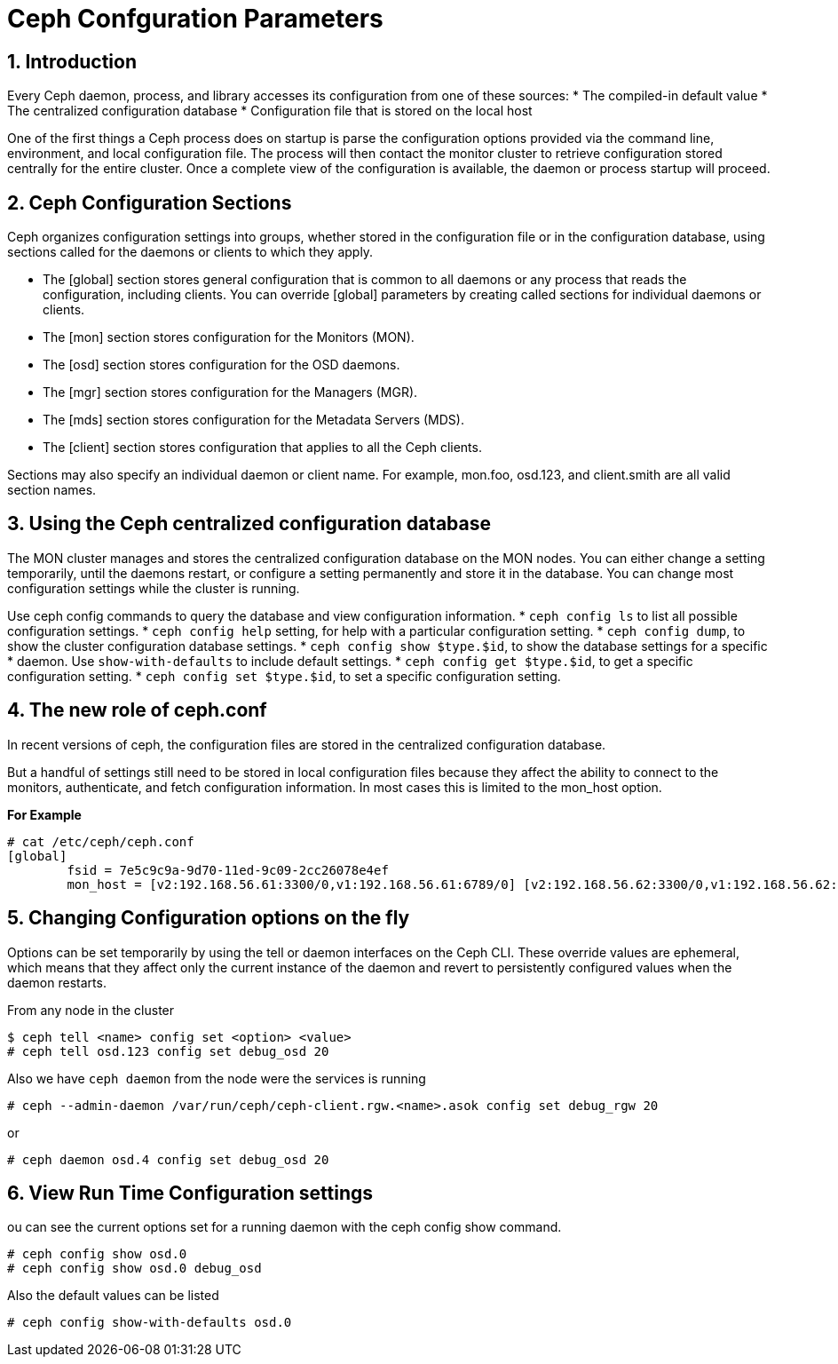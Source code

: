 = Ceph Confguration Parameters

//++++
//<link rel="stylesheet"  href="http://cdnjs.cloudflare.com/ajax/libs/font-awesome/3.1.0/css/font-awesome.min.css">
//++++
:icons: font
:source-language: shell
:numbered:
// Activate experimental attribute for Keyboard Shortcut keys
:experimental:
:source-highlighter: pygments
:sectnums:
:sectnumlevels: 6
:toc: left
:toclevels: 4

== Introduction

Every Ceph daemon, process, and library accesses its configuration from one of these sources:
* The compiled-in default value
* The centralized configuration database
* Configuration file that is stored on the local host

One of the first things a Ceph process does on startup is parse the configuration options provided via the command line, environment, and local configuration file. The process will then contact the monitor cluster to retrieve configuration stored centrally for the entire cluster. Once a complete view of the configuration is available, the daemon or process startup will proceed.

== Ceph Configuration Sections

Ceph organizes configuration settings into groups, whether stored in the configuration file or in
the configuration database, using sections called for the daemons or clients to which they apply.

* The [global] section stores general configuration that is common to all daemons or any
process that reads the configuration, including clients. You can override [global] parameters
by creating called sections for individual daemons or clients.
* The [mon] section stores configuration for the Monitors (MON).
* The [osd] section stores configuration for the OSD daemons.
* The [mgr] section stores configuration for the Managers (MGR).
* The [mds] section stores configuration for the Metadata Servers (MDS).
* The [client] section stores configuration that applies to all the Ceph clients.

Sections may also specify an individual daemon or client name. For example, mon.foo, osd.123, and client.smith are all valid section names.


== Using the Ceph centralized configuration database

The MON cluster manages and stores the centralized configuration database on the MON nodes.
You can either change a setting temporarily, until the daemons restart, or configure a setting
permanently and store it in the database. You can change most configuration settings while the
cluster is running.

Use ceph config commands to query the database and view configuration information.
* `ceph config ls` to list all possible configuration settings.
* `ceph config help` setting, for help with a particular configuration setting.
* `ceph config dump`, to show the cluster configuration database settings.
* `ceph config show $type.$id`, to show the database settings for a specific
* daemon. Use `show-with-defaults` to include default settings.
* `ceph config get $type.$id`, to get a specific configuration setting.
* `ceph config set $type.$id`, to set a specific configuration setting.

== The new role of ceph.conf

In recent versions of ceph, the configuration files are stored in the
centralized configuration database.

But a handful of settings still need to be stored in local configuration files
because they affect the ability to connect to the monitors, authenticate, and
fetch configuration information. In most cases this is limited to the mon_host
option. 

*For Example*

----
# cat /etc/ceph/ceph.conf
[global]
	fsid = 7e5c9c9a-9d70-11ed-9c09-2cc26078e4ef
	mon_host = [v2:192.168.56.61:3300/0,v1:192.168.56.61:6789/0] [v2:192.168.56.62:3300/0,v1:192.168.56.62:6789/0] [v2:192.168.56.63:3300/0,v1:192.168.56.63:6789/0]
----

== Changing Configuration options on the fly

Options can be set temporarily by using the tell or daemon interfaces on the Ceph CLI. These override values are ephemeral, which means that they affect only the current instance of the daemon and revert to persistently configured values when the daemon restarts.

From any node in the cluster

----
$ ceph tell <name> config set <option> <value>
# ceph tell osd.123 config set debug_osd 20
----

Also we have `ceph daemon` from the node were the services is running

----
# ceph --admin-daemon /var/run/ceph/ceph-client.rgw.<name>.asok config set debug_rgw 20
----

or 

----
# ceph daemon osd.4 config set debug_osd 20
----

== View Run Time Configuration settings

ou can see the current options set for a running daemon with the ceph config show command.

----
# ceph config show osd.0
# ceph config show osd.0 debug_osd
----

Also the default values can be listed

----
# ceph config show-with-defaults osd.0
----

